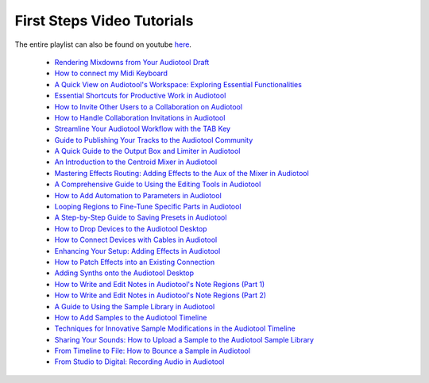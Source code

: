 First Steps Video Tutorials
===========================

The entire playlist can also be found on youtube `here <https://www.youtube.com/playlist?list=PLuZhzj4PboMnEfz2vK5vmolBlqdwh4svm>`_.

 * `Rendering Mixdowns from Your Audiotool Draft <https://youtu.be/q_N70vPb1uI>`_
 * `How to connect my Midi Keyboard <https://youtu.be/9ePNfx6seQo>`_
 * `A Quick View on Audiotool's Workspace: Exploring Essential Functionalities <https://youtu.be/u1p0CcBY6VE>`_
 * `Essential Shortcuts for Productive Work in Audiotool <https://youtu.be/AkaVskB7ths>`_
 * `How to Invite Other Users to a Collaboration on Audiotool <https://youtu.be/2uy2leMQQX4>`_
 * `How to Handle Collaboration Invitations in Audiotool <https://youtu.be/6FXkzqCfh6w>`_
 * `Streamline Your Audiotool Workflow with the TAB Key <https://youtu.be/cLVZuaSGauQ>`_
 * `Guide to Publishing Your Tracks to the Audiotool Community <https://youtu.be/LI-oIEHkhWY>`_
 * `A Quick Guide to the Output Box and Limiter in Audiotool <https://youtu.be/s3AfCzt6f2c>`_
 * `An Introduction to the Centroid Mixer in Audiotool <https://youtu.be/1IONCLnK-xk>`_
 * `Mastering Effects Routing: Adding Effects to the Aux of the Mixer in Audiotool <https://youtu.be/TscDCidWOek>`_
 * `A Comprehensive Guide to Using the Editing Tools in Audiotool <https://youtu.be/VFclPSN47fI>`_
 * `How to Add Automation to Parameters in Audiotool <https://youtu.be/h89LnEOvjPQ>`_
 * `Looping Regions to Fine-Tune Specific Parts in Audiotool <https://youtu.be/xPlniMBDp1U>`_
 * `A Step-by-Step Guide to Saving Presets in Audiotool <https://youtu.be/MWM0qby-oQA>`_
 * `How to Drop Devices to the Audiotool Desktop <https://youtu.be/8clE4Rgl7i0>`_
 * `How to Connect Devices with Cables in Audiotool <https://youtu.be/pX9oOH-kCr4>`_
 * `Enhancing Your Setup: Adding Effects in Audiotool <https://youtu.be/znTrv99vU04>`_
 * `How to Patch Effects into an Existing Connection <https://youtu.be/GAOtLI0v8hc>`_
 * `Adding Synths onto the Audiotool Desktop <https://youtu.be/jHzfDP4nl5s>`_
 * `How to Write and Edit Notes in Audiotool's Note Regions (Part 1) <https://youtu.be/BCbRjWFQNOs>`_
 * `How to Write and Edit Notes in Audiotool's Note Regions (Part 2) <https://youtu.be/dsJNY9WkAMc>`_
 * `A Guide to Using the Sample Library in Audiotool <https://youtu.be/zHPY-JdZST8>`_
 * `How to Add Samples to the Audiotool Timeline <https://youtu.be/xFNrKVSA0fI>`_
 * `Techniques for Innovative Sample Modifications in the Audiotool Timeline <https://youtu.be/0qadBp1h9NQ>`_
 * `Sharing Your Sounds: How to Upload a Sample to the Audiotool Sample Library <https://youtu.be/cL7dqmmt6TU>`_
 * `From Timeline to File: How to Bounce a Sample in Audiotool <https://youtu.be/PYoCCQfsnrM>`_
 * `From Studio to Digital: Recording Audio in Audiotool <https://youtu.be/MtAWe4htK3U>`_